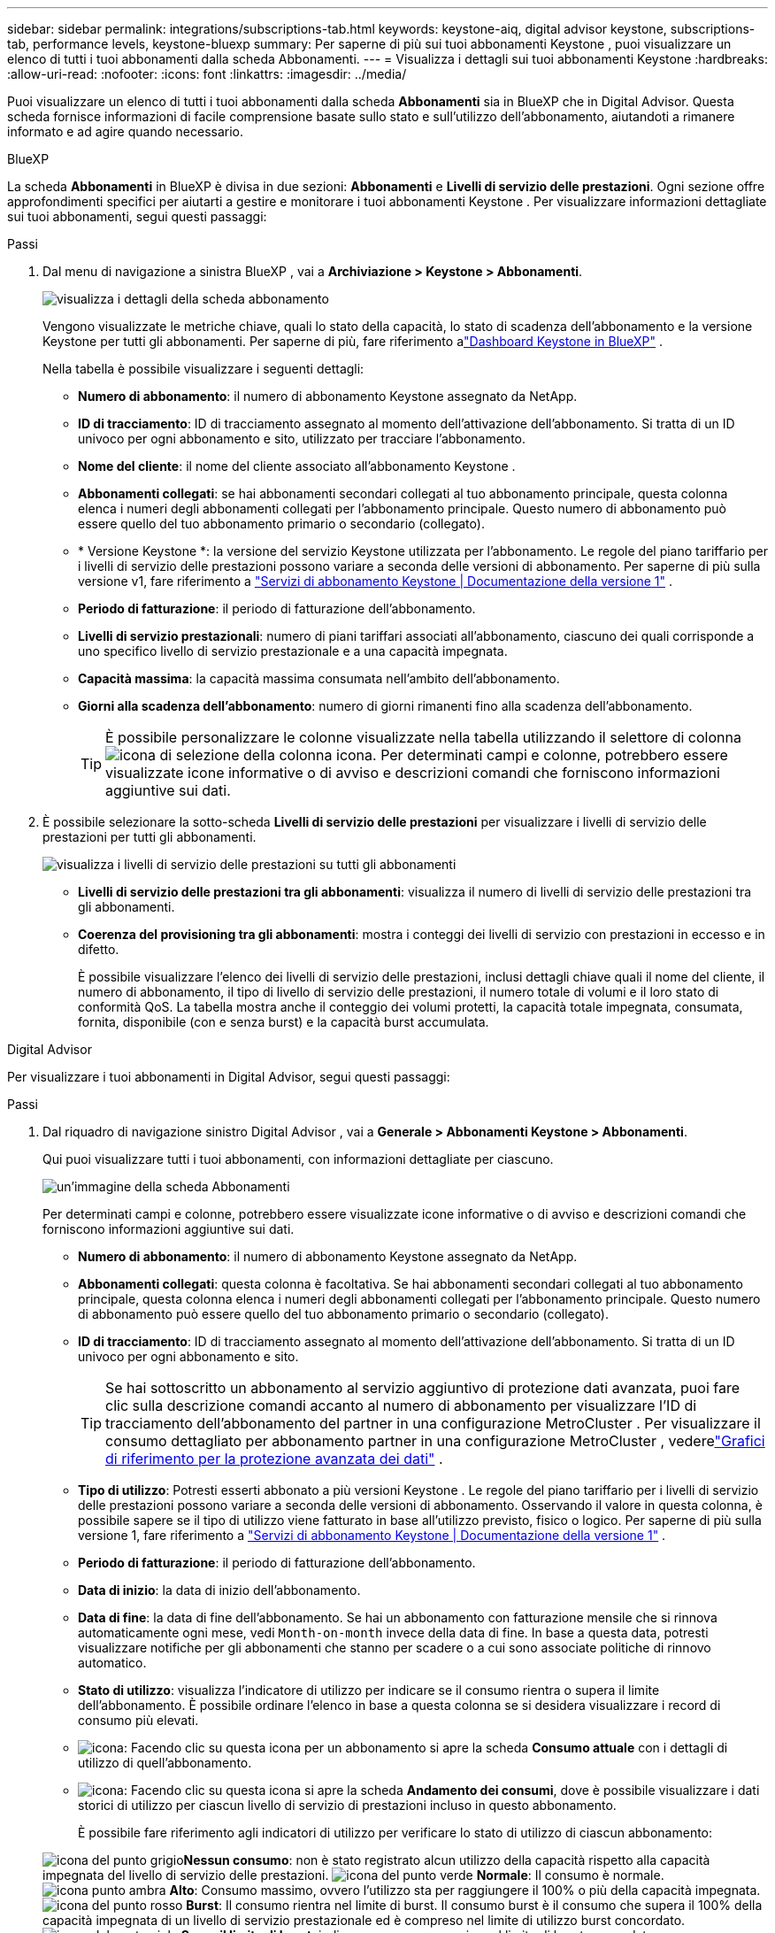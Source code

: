 ---
sidebar: sidebar 
permalink: integrations/subscriptions-tab.html 
keywords: keystone-aiq, digital advisor keystone, subscriptions-tab, performance levels, keystone-bluexp 
summary: Per saperne di più sui tuoi abbonamenti Keystone , puoi visualizzare un elenco di tutti i tuoi abbonamenti dalla scheda Abbonamenti. 
---
= Visualizza i dettagli sui tuoi abbonamenti Keystone
:hardbreaks:
:allow-uri-read: 
:nofooter: 
:icons: font
:linkattrs: 
:imagesdir: ../media/


[role="lead"]
Puoi visualizzare un elenco di tutti i tuoi abbonamenti dalla scheda *Abbonamenti* sia in BlueXP che in Digital Advisor.  Questa scheda fornisce informazioni di facile comprensione basate sullo stato e sull'utilizzo dell'abbonamento, aiutandoti a rimanere informato e ad agire quando necessario.

[role="tabbed-block"]
====
.BlueXP
--
La scheda *Abbonamenti* in BlueXP è divisa in due sezioni: *Abbonamenti* e *Livelli di servizio delle prestazioni*.  Ogni sezione offre approfondimenti specifici per aiutarti a gestire e monitorare i tuoi abbonamenti Keystone .  Per visualizzare informazioni dettagliate sui tuoi abbonamenti, segui questi passaggi:

.Passi
. Dal menu di navigazione a sinistra BlueXP , vai a *Archiviazione > Keystone > Abbonamenti*.
+
image:bxp-subscription-list-1.png["visualizza i dettagli della scheda abbonamento"]

+
Vengono visualizzate le metriche chiave, quali lo stato della capacità, lo stato di scadenza dell'abbonamento e la versione Keystone per tutti gli abbonamenti.  Per saperne di più, fare riferimento alink:../integrations/keystone-bluexp.html["Dashboard Keystone in BlueXP"] .

+
Nella tabella è possibile visualizzare i seguenti dettagli:

+
** *Numero di abbonamento*: il numero di abbonamento Keystone assegnato da NetApp.
** *ID di tracciamento*: ID di tracciamento assegnato al momento dell'attivazione dell'abbonamento.  Si tratta di un ID univoco per ogni abbonamento e sito, utilizzato per tracciare l'abbonamento.
** *Nome del cliente*: il nome del cliente associato all'abbonamento Keystone .
** *Abbonamenti collegati*: se hai abbonamenti secondari collegati al tuo abbonamento principale, questa colonna elenca i numeri degli abbonamenti collegati per l'abbonamento principale.  Questo numero di abbonamento può essere quello del tuo abbonamento primario o secondario (collegato).
** * Versione Keystone *: la versione del servizio Keystone utilizzata per l'abbonamento.  Le regole del piano tariffario per i livelli di servizio delle prestazioni possono variare a seconda delle versioni di abbonamento.  Per saperne di più sulla versione v1, fare riferimento a https://docs.netapp.com/us-en/keystone/index.html["Servizi di abbonamento Keystone | Documentazione della versione 1"^] .
** *Periodo di fatturazione*: il periodo di fatturazione dell'abbonamento.
** *Livelli di servizio prestazionali*: numero di piani tariffari associati all'abbonamento, ciascuno dei quali corrisponde a uno specifico livello di servizio prestazionale e a una capacità impegnata.
** *Capacità massima*: la capacità massima consumata nell'ambito dell'abbonamento.
** *Giorni alla scadenza dell'abbonamento*: numero di giorni rimanenti fino alla scadenza dell'abbonamento.
+

TIP: È possibile personalizzare le colonne visualizzate nella tabella utilizzando il selettore di colonnaimage:column-selector.png["icona di selezione della colonna"] icona.  Per determinati campi e colonne, potrebbero essere visualizzate icone informative o di avviso e descrizioni comandi che forniscono informazioni aggiuntive sui dati.



. È possibile selezionare la sotto-scheda *Livelli di servizio delle prestazioni* per visualizzare i livelli di servizio delle prestazioni per tutti gli abbonamenti.
+
image:bxp-performance-levels.png["visualizza i livelli di servizio delle prestazioni su tutti gli abbonamenti"]

+
** *Livelli di servizio delle prestazioni tra gli abbonamenti*: visualizza il numero di livelli di servizio delle prestazioni tra gli abbonamenti.
** *Coerenza del provisioning tra gli abbonamenti*: mostra i conteggi dei livelli di servizio con prestazioni in eccesso e in difetto.
+
È possibile visualizzare l'elenco dei livelli di servizio delle prestazioni, inclusi dettagli chiave quali il nome del cliente, il numero di abbonamento, il tipo di livello di servizio delle prestazioni, il numero totale di volumi e il loro stato di conformità QoS.  La tabella mostra anche il conteggio dei volumi protetti, la capacità totale impegnata, consumata, fornita, disponibile (con e senza burst) e la capacità burst accumulata.





--
.Digital Advisor
--
Per visualizzare i tuoi abbonamenti in Digital Advisor, segui questi passaggi:

.Passi
. Dal riquadro di navigazione sinistro Digital Advisor , vai a *Generale > Abbonamenti Keystone > Abbonamenti*.
+
Qui puoi visualizzare tutti i tuoi abbonamenti, con informazioni dettagliate per ciascuno.

+
image:all-subs-4.png["un'immagine della scheda Abbonamenti"]

+
Per determinati campi e colonne, potrebbero essere visualizzate icone informative o di avviso e descrizioni comandi che forniscono informazioni aggiuntive sui dati.

+
** *Numero di abbonamento*: il numero di abbonamento Keystone assegnato da NetApp.
** *Abbonamenti collegati*: questa colonna è facoltativa.  Se hai abbonamenti secondari collegati al tuo abbonamento principale, questa colonna elenca i numeri degli abbonamenti collegati per l'abbonamento principale.  Questo numero di abbonamento può essere quello del tuo abbonamento primario o secondario (collegato).
** *ID di tracciamento*: ID di tracciamento assegnato al momento dell'attivazione dell'abbonamento.  Si tratta di un ID univoco per ogni abbonamento e sito.
+

TIP: Se hai sottoscritto un abbonamento al servizio aggiuntivo di protezione dati avanzata, puoi fare clic sulla descrizione comandi accanto al numero di abbonamento per visualizzare l'ID di tracciamento dell'abbonamento del partner in una configurazione MetroCluster .  Per visualizzare il consumo dettagliato per abbonamento partner in una configurazione MetroCluster , vederelink:../integrations/consumption-tab.html#reference-charts-for-advanced-data-protection-for-metrocluster["Grafici di riferimento per la protezione avanzata dei dati"] .

** *Tipo di utilizzo*: Potresti esserti abbonato a più versioni Keystone .  Le regole del piano tariffario per i livelli di servizio delle prestazioni possono variare a seconda delle versioni di abbonamento.  Osservando il valore in questa colonna, è possibile sapere se il tipo di utilizzo viene fatturato in base all'utilizzo previsto, fisico o logico.  Per saperne di più sulla versione 1, fare riferimento a https://docs.netapp.com/us-en/keystone/index.html["Servizi di abbonamento Keystone | Documentazione della versione 1"^] .
** *Periodo di fatturazione*: il periodo di fatturazione dell'abbonamento.
** *Data di inizio*: la data di inizio dell'abbonamento.
** *Data di fine*: la data di fine dell'abbonamento.  Se hai un abbonamento con fatturazione mensile che si rinnova automaticamente ogni mese, vedi `Month-on-month` invece della data di fine.  In base a questa data, potresti visualizzare notifiche per gli abbonamenti che stanno per scadere o a cui sono associate politiche di rinnovo automatico.
** *Stato di utilizzo*: visualizza l'indicatore di utilizzo per indicare se il consumo rientra o supera il limite dell'abbonamento.  È possibile ordinare l'elenco in base a questa colonna se si desidera visualizzare i record di consumo più elevati.
** image:subs-dtls-icon.png["icona"]: Facendo clic su questa icona per un abbonamento si apre la scheda *Consumo attuale* con i dettagli di utilizzo di quell'abbonamento.
** image:aiq-ks-time-icon.png["icona"]: Facendo clic su questa icona si apre la scheda *Andamento dei consumi*, dove è possibile visualizzare i dati storici di utilizzo per ciascun livello di servizio di prestazioni incluso in questo abbonamento.
+
È possibile fare riferimento agli indicatori di utilizzo per verificare lo stato di utilizzo di ciascun abbonamento:

+
image:icon-grey.png["icona del punto grigio"]*Nessun consumo*: non è stato registrato alcun utilizzo della capacità rispetto alla capacità impegnata del livello di servizio delle prestazioni. image:icon-green.png["icona del punto verde"] *Normale*: Il consumo è normale. image:icon-amber.png["icona punto ambra"] *Alto*: Consumo massimo, ovvero l'utilizzo sta per raggiungere il 100% o più della capacità impegnata. image:icon-red.png["icona del punto rosso"] *Burst*: Il consumo rientra nel limite di burst.  Il consumo burst è il consumo che supera il 100% della capacità impegnata di un livello di servizio prestazionale ed è compreso nel limite di utilizzo burst concordato. image:icon-purple.png["icona del punto viola"] *Sopra il limite di burst*: indica un consumo superiore al limite di burst concordato.





--
====
*Informazioni correlate*

* link:../integrations/dashboard-overview.html["Comprendere la dashboard Keystone"]
* link:../integrations/current-usage-tab.html["Visualizza i dettagli dei tuoi consumi attuali"]
* link:../integrations/consumption-tab.html["Visualizza le tendenze dei consumi"]
* link:../integrations/subscription-timeline.html["Visualizza la cronologia del tuo abbonamento"]
* link:../integrations/assets-tab.html["Visualizza le risorse del tuo abbonamento Keystone"]
* link:../integrations/assets.html["Visualizza le risorse nei tuoi abbonamenti Keystone"]
* link:../integrations/volumes-objects-tab.html["Visualizza i dettagli dei volumi e degli oggetti"]

